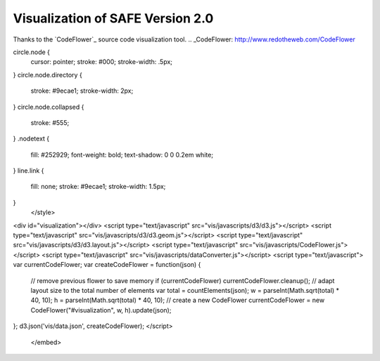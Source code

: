 Visualization of SAFE Version 2.0
===========
.. image:: vis/flow.png
   :width: 150 px

.. image:: vis/full.png

Thanks to the `CodeFlower`_ source code visualization tool.
.. _CodeFlower: http://www.redotheweb.com/CodeFlower

.. raw:: html

    <embed>
    <style type="text/css">
circle.node {
  cursor: pointer;
  stroke: #000;
  stroke-width: .5px;
}
circle.node.directory {
  stroke: #9ecae1;
  stroke-width: 2px;
}
circle.node.collapsed {
  stroke: #555;
}
.nodetext {
  fill: #252929;
  font-weight: bold;
  text-shadow: 0 0 0.2em white;
}
line.link {
  fill: none;
  stroke: #9ecae1;
  stroke-width: 1.5px;
}
    </style>
<div id="visualization"></div>
<script type="text/javascript" src="vis/javascripts/d3/d3.js"></script>
<script type="text/javascript" src="vis/javascripts/d3/d3.geom.js"></script>
<script type="text/javascript" src="vis/javascripts/d3/d3.layout.js"></script>
<script type="text/javascript" src="vis/javascripts/CodeFlower.js"></script>
<script type="text/javascript" src="vis/javascripts/dataConverter.js"></script>
<script type="text/javascript">
var currentCodeFlower;
var createCodeFlower = function(json) {
  // remove previous flower to save memory
  if (currentCodeFlower) currentCodeFlower.cleanup();
  // adapt layout size to the total number of elements
  var total = countElements(json);
  w = parseInt(Math.sqrt(total) * 40, 10);
  h = parseInt(Math.sqrt(total) * 40, 10);
  // create a new CodeFlower
  currentCodeFlower = new CodeFlower("#visualization", w, h).update(json);
};
d3.json('vis/data.json', createCodeFlower);
</script>
    </embed>
